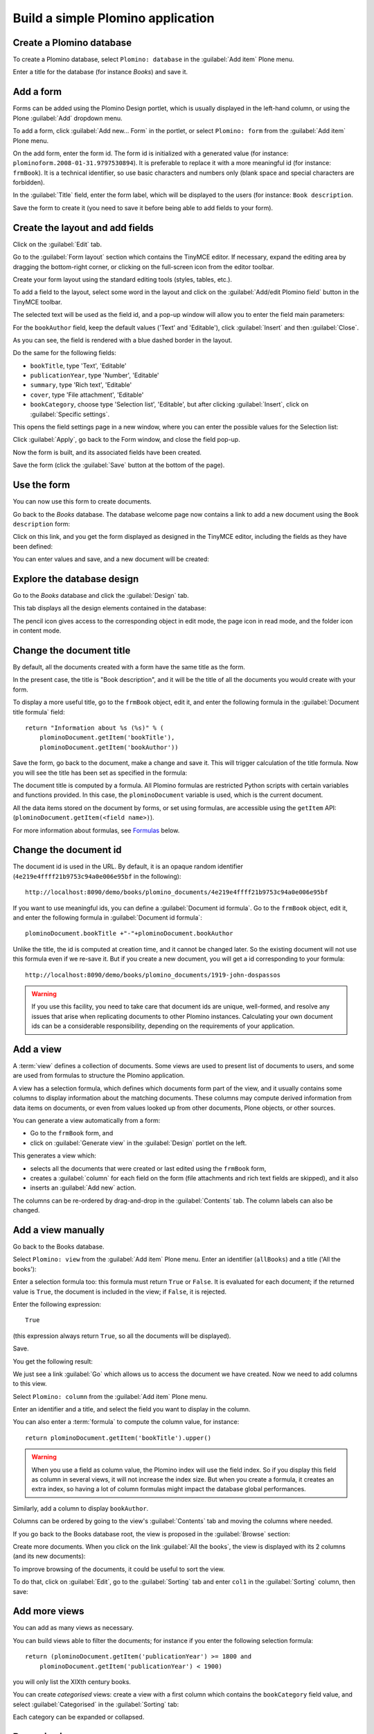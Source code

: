 ==================================
Build a simple Plomino application
==================================

Create a Plomino database
=========================

To create a Plomino database, select ``Plomino: database`` in the 
:guilabel:`Add item` Plone menu.

.. image:: images/m440f207a.png

Enter a title for the database (for instance *Books*) and save it.

Add a form
==========

Forms can be added using the Plomino Design portlet, which is usually
displayed in the left-hand column, or using the Plone :guilabel:`Add`
dropdown menu.

To add a form, click :guilabel:`Add new... Form` in the portlet, or select
``Plomino: form`` from the :guilabel:`Add item` Plone menu.

.. image:: images/m4539359f.png

On the add form, enter the form id. The form id is initialized with a
generated value (for instance: ``plominoform.2008-01-31.9797530894``). It is
preferable to replace it with a more meaningful id (for instance:
``frmBook``). It is a technical identifier, so use basic characters and
numbers only (blank space and special characters are forbidden).

In the :guilabel:`Title` field, enter the form label, which will be
displayed to the users (for instance: ``Book description``.

.. image:: images/m34f61fc7.png

Save the form to create it (you need to save it before being able to add
fields to your form).

Create the layout and add fields
================================

Click on the :guilabel:`Edit` tab.

Go to the :guilabel:`Form layout` section which contains the TinyMCE editor.
If necessary, expand the editing area by dragging the bottom-right corner,
or clicking on the full-screen icon from the editor toolbar.

Create your form layout using the standard editing tools (styles, tables,
etc.).

.. image:: images/build-1.png

To add a field to the layout, select some word in the layout and click on
the :guilabel:`Add/edit Plomino field` button in the TinyMCE toolbar. 

.. image:: images/build-2.png

The selected text will be used as the field id, and a pop-up window will
allow you to enter the field main parameters:

.. image:: images/build-3.png

For the  ``bookAuthor`` field, keep the default values ('Text' and
'Editable'), click :guilabel:`Insert` and then :guilabel:`Close`.

As you can see, the field is rendered with a blue dashed border in the
layout.

Do the same for the following fields:

- ``bookTitle``, type 'Text', 'Editable' 
- ``publicationYear``, type 'Number', 'Editable' 
- ``summary``, type 'Rich text', 'Editable' 
- ``cover``, type 'File attachment', 'Editable'
- ``bookCategory``, choose type 'Selection list', 'Editable', but after
  clicking :guilabel:`Insert`, click on :guilabel:`Specific settings`.

This opens the field settings page in a new window, where you can enter the
possible values for the Selection list: 

.. image:: images/build-4.png

Click :guilabel:`Apply`, go back to the Form window, and close the field
pop-up.

Now the form is built, and its associated fields have been created.

.. image:: images/build-5.png

Save the form (click the :guilabel:`Save` button at the bottom of the page).

Use the form
============

You can now use this form to create documents.

.. image:: images/build-6.png

Go back to the *Books* database. The database welcome page now contains a
link to add a new document using the ``Book description`` form:

.. image:: images/build-7.png

Click on this link, and you get the form displayed as designed in the
TinyMCE editor, including the fields as they have been defined: 

.. image:: images/build-8.png

You can enter values and save, and a new document will be created: 

.. image:: images/build-9.png 


Explore the database design
===========================

Go to the *Books* database and click the :guilabel:`Design` tab.

This tab displays all the design elements contained in the database: 

.. image:: images/build-10.png 

The pencil icon gives access to the corresponding object in edit mode,
the page icon in read mode, and the folder icon in content mode.

Change the document title
=========================

By default, all the documents created with a form have the same title as the
form. 

In the present case, the title is "Book description", and it will be the
title of all the documents you would create with your form.

To display a more useful title, go to the ``frmBook`` object, edit it, and
enter the following formula in the :guilabel:`Document title formula` field::

    return "Information about %s (%s)" % (
        plominoDocument.getItem('bookTitle'), 
        plominoDocument.getItem('bookAuthor'))

Save the form, go back to the document, make a change and save it. This
will trigger calculation of the title formula. Now you will see the title
has been set as specified in the formula: 

.. image:: images/build-11.png

The document title is computed by a formula. All Plomino formulas are 
restricted Python scripts with certain variables and functions provided.
In this case, the ``plominoDocument`` variable is used, which is the current
document.

All the data items stored on the document by forms, or set using formulas, 
are accessible using the ``getItem`` API: 
(``plominoDocument.getItem(<field name>)``).

For more information about formulas, see Formulas_ below.

.. _Formulas: ./features.html#Formulas

Change the document id
======================

The document id is used in the URL. By default, it is an opaque random
identifier (``4e219e4ffff21b9753c94a0e006e95bf`` in the following)::

    http://localhost:8090/demo/books/plomino_documents/4e219e4ffff21b9753c94a0e006e95bf

If you want to use meaningful ids, you can define a :guilabel:`Document id
formula`.  Go to the ``frmBook`` object, edit it, and enter the following
formula in :guilabel:`Document id formula`::

    plominoDocument.bookTitle +"-"+plominoDocument.bookAuthor

Unlike the title, the id is computed at creation time, and it cannot be
changed later.  So the existing document will not use this formula even if
we re-save it.  But if you create a new document, you will get a id
corresponding to your formula::

    http://localhost:8090/demo/books/plomino_documents/1919-john-dospassos

.. Warning:: If you use this facility, you need to take care that document
   ids are unique, well-formed, and resolve any issues that arise when 
   replicating documents to other Plomino instances. Calculating your 
   own document ids can be a considerable responsibility, depending on the
   requirements of your application.


Add a view
==========

A :term:`view` defines a collection of documents. Some views are used to
present list of documents to users, and some are used from formulas to
structure the Plomino application. 

A view has a selection formula, which defines which documents form part of
the view, and it usually contains some columns to display information about
the matching documents. These columns may compute derived information from
data items on documents, or even from values looked up from other documents,
Plone objects, or other sources. 

You can generate a view automatically from a form:

- Go to the ``frmBook`` form, and 
- click on :guilabel:`Generate view` in the :guilabel:`Design` portlet on
  the left.

This generates a view which:

- selects all the documents that were created or last edited using the
  ``frmBook`` form,
- creates a :guilabel:`column` for each field on the form (file attachments
  and rich text fields are skipped), and it also 
- inserts an :guilabel:`Add new` action.

.. image:: images/build-12.png

The columns can be re-ordered by drag-and-drop in the :guilabel:`Contents`
tab. The column labels can also be changed.


Add a view manually
===================

Go back to the Books database.

Select ``Plomino: view`` from the :guilabel:`Add item` Plone menu. Enter an
identifier (``allBooks``) and a title ('All the books'):

.. image:: images/m57ed2659.png

Enter a selection formula too: this formula must return ``True`` or
``False``. It is evaluated for each document; if the returned value is
``True``, the document is included in the view; if ``False``, it is
rejected.

Enter the following expression::

    True

(this expression always return ``True``, so all the documents will be
displayed).

Save.

You get the following result: 

.. image:: images/m64d1e0e7.png

We just see a link :guilabel:`Go` which allows us to access the document we
have created. Now we need to add columns to this view.

Select ``Plomino: column`` from the :guilabel:`Add item` Plone menu.

Enter an identifier and a title, and select the field you want to display in 
the column.

.. image:: images/b38e0e1.png

You can also enter a :term:`formula` to compute the column value, for 
instance::

    return plominoDocument.getItem('bookTitle').upper()

.. Warning:: When you use a field as column value, the Plomino index will use
   the field index.
   So if you display this field as column in several views, it will not
   increase the index size.
   But when you create a formula, it creates an extra index, so having a lot
   of column formulas might impact the database global performances.

Similarly, add a column to display ``bookAuthor``.

Columns can be ordered by going to the view's :guilabel:`Contents` tab and
moving the columns where needed.

If you go back to the Books database root, the view is proposed in the
:guilabel:`Browse` section: 

.. image:: images/m12df968f.png

Create more documents. When you click on the link :guilabel:`All the books`,
the view is displayed with its 2 columns (and its new documents): 

.. image:: images/6de65017.png

To improve browsing of the documents, it could be useful to sort the
view.

To do that, click on :guilabel:`Edit`, go to the :guilabel:`Sorting` tab and
enter ``col1`` in the :guilabel:`Sorting` column, then save: 

.. image:: images/193e0720.png


Add more views
==============

You can add as many views as necessary.

You can build views able to filter the documents; for instance if you
enter the following selection formula::

    return (plominoDocument.getItem('publicationYear') >= 1800 and 
        plominoDocument.getItem('publicationYear') < 1900)

you will only list the XIXth century books.

You can create *categorised* views: create a view with a first column
which contains the ``bookCategory`` field value, and select
:guilabel:`Categorised` in the :guilabel:`Sorting` tab: 

.. image:: images/m233a2bba.png

Each category can be expanded or collapsed. 

Dynamic view
============

Click on :guilabel:`Edit`, go to the :guilabel:`Parameters`, and change
widget to :guilabel:`Dynamic table`.  It renders the view using JQuery
Datatables (column sorting, live filtering, ...).

.. image:: images/dynamic-view.png

Add a search form
=================

Create a new form named ``frmSearch``, and add some fields with the same
identifiers as the documents fields you want to be able to search; for
instance: ``bookTitle``, ``bookAuthor`` and ``bookCategory``.

In the :guilabel:`Parameters` tab, select 'Search form' and enter ``all`` in
:guilabel:`Search view`: 

.. image:: images/22e7de63.png

This form is now proposed in the :guilabel:`Search` section in the Books
database root: 

.. image:: images/197da1a1.png

If you click on this link, you get the search form, and if you enter
some criteria, the results are displayed under the form: 

.. image:: images/m54d2b2e2.png

.. Note:: 
    the criteria are effective only if the field names match the
    document item names.


:guilabel:`About` and :guilabel:`Using` pages
==============================================

Go to the Books database :guilabel:`Edit` tab. You can fill in the 
:guilabel:`About this database` section and the :guilabel:`Using this
database` section.

Information entered here will be available in the :guilabel:`About` and the
:guilabel:`Using` tabs. It allows you to offer users a page to describe the
purpose of the application and another one to give a short user guide.


